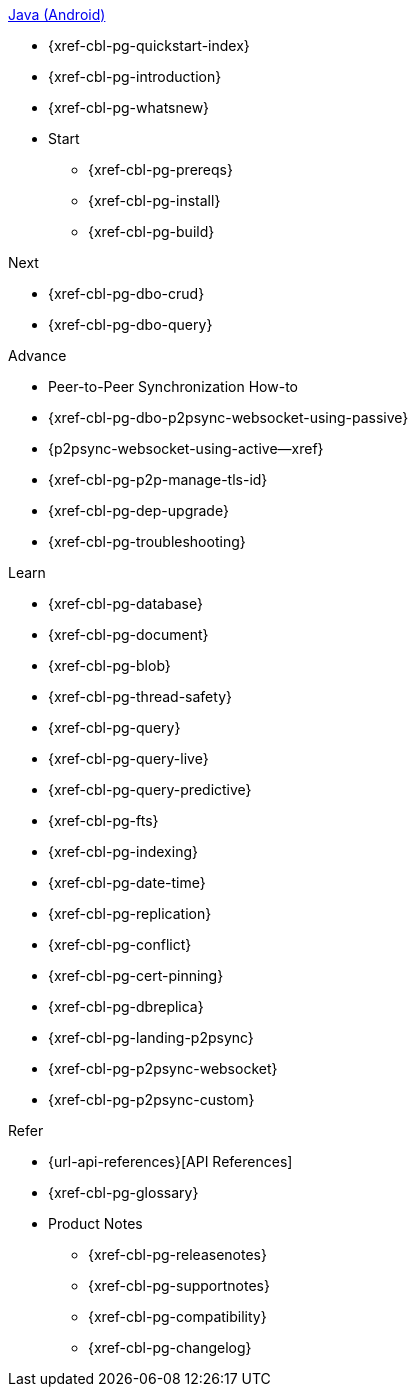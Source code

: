 .xref:android:quickstart-index.adoc[Java (Android)]
* {xref-cbl-pg-quickstart-index}
* {xref-cbl-pg-introduction}
* {xref-cbl-pg-whatsnew}
* Start
** {xref-cbl-pg-prereqs}
** {xref-cbl-pg-install}
** {xref-cbl-pg-build}

.Next
* {xref-cbl-pg-dbo-crud}
* {xref-cbl-pg-dbo-query}

.Advance
* Peer-to-Peer Synchronization How-to
* {xref-cbl-pg-dbo-p2psync-websocket-using-passive}
* {p2psync-websocket-using-active--xref}
* {xref-cbl-pg-p2p-manage-tls-id}
* {xref-cbl-pg-dep-upgrade}
* {xref-cbl-pg-troubleshooting}

.Learn
* {xref-cbl-pg-database}
* {xref-cbl-pg-document}
* {xref-cbl-pg-blob}
* {xref-cbl-pg-thread-safety}
* {xref-cbl-pg-query}
* {xref-cbl-pg-query-live}
* {xref-cbl-pg-query-predictive}
* {xref-cbl-pg-fts}
* {xref-cbl-pg-indexing}
* {xref-cbl-pg-date-time}
* {xref-cbl-pg-replication}
* {xref-cbl-pg-conflict}
* {xref-cbl-pg-cert-pinning}
* {xref-cbl-pg-dbreplica}
* {xref-cbl-pg-landing-p2psync}
* {xref-cbl-pg-p2psync-websocket}
* {xref-cbl-pg-p2psync-custom}

.Refer
* {url-api-references}[API References]
* {xref-cbl-pg-glossary}
* Product Notes
** {xref-cbl-pg-releasenotes}
** {xref-cbl-pg-supportnotes}
** {xref-cbl-pg-compatibility}
** {xref-cbl-pg-changelog}

